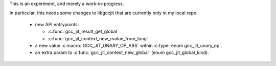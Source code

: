 This is an experiment, and merely a work-in-progress.

In particular, this needs some changes to libgccjit that are currently
only in my local repo:

   * new API entrypoints:

     * :c:func:`gcc_jit_result_get_global`

     * :c:func:`gcc_jit_context_new_rvalue_from_long`

   * a new value :c:macro:`GCC_JIT_UNARY_OP_ABS` within
     :c:type:`enum gcc_jit_unary_op`.

   * an extra param to :c:func:`gcc_jit_context_new_global`
     (enum gcc_jit_global_kind).
